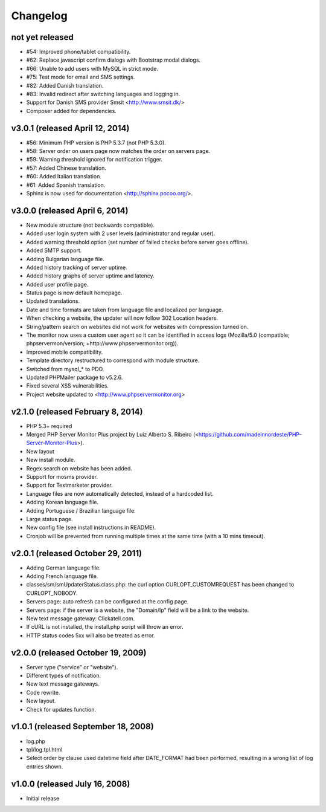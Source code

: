 Changelog
=========

not yet released
----------------

* #54: Improved phone/tablet compatibility.
* #62: Replace javascript confirm dialogs with Bootstrap modal dialogs.
* #66: Unable to add users with MySQL in strict mode.
* #75: Test mode for email and SMS settings.
* #82: Added Danish translation.
* #83: Invalid redirect after switching languages and logging in.
* Support for Danish SMS provider Smsit <http://www.smsit.dk/>
* Composer added for dependencies.


v3.0.1 (released April 12, 2014)
----------------

* #56: Minimum PHP version is PHP 5.3.7 (not PHP 5.3.0).
* #58: Server order on users page now matches the order on servers page.
* #59: Warning threshold ignored for notification trigger.
* #57: Added Chinese translation.
* #60: Added Italian translation.
* #61: Added Spanish translation.
* Sphinx is now used for documentation <http://sphinx.pocoo.org/>.


v3.0.0 (released April 6, 2014)
-------------------------------

* New module structure (not backwards compatible).
* Added user login system with 2 user levels (administrator and regular user).
* Added warning threshold option (set number of failed checks before server goes offline).
* Added SMTP support.
* Adding Bulgarian language file.
* Added history tracking of server uptime.
* Added history graphs of server uptime and latency.
* Added user profile page.
* Status page is now default homepage.
* Updated translations.
* Date and time formats are taken from language file and localized per language.
* When checking a website, the updater will now follow 302 Location headers.
* String/pattern search on websites did not work for websites with compression turned on.
* The monitor now uses a custom user agent so it can be identified in access logs (Mozilla/5.0 (compatible; phpservermon/version; +http://www.phpservermonitor.org)).
* Improved mobile compatibility.
* Template directory restructured to correspond with module structure.
* Switched from mysql_* to PDO.
* Updated PHPMailer package to v5.2.6.
* Fixed several XSS vulnerabilities.
* Project website updated to <http://www.phpservermonitor.org>


v2.1.0 (released February 8, 2014)
----------------------------------

* PHP 5.3+ required
* Merged PHP Server Monitor Plus project by Luiz Alberto S. Ribeiro (<https://github.com/madeinnordeste/PHP-Server-Monitor-Plus>).
* New layout
* New install module.
* Regex search on website has been added.
* Support for mosms provider.
* Support for Textmarketer provider.
* Language files are now automatically detected, instead of a hardcoded list.
* Adding Korean language file.
* Adding Portuguese / Brazilian language file.
* Large status page.
* New config file (see install instructions in README).
* Cronjob will be prevented from running multiple times at the same time (with a 10 mins timeout).


v2.0.1 (released October 29, 2011)
----------------------------------

* Adding German language file.
* Adding French language file.
* classes/sm/smUpdaterStatus.class.php: the curl option CURLOPT_CUSTOMREQUEST has been changed to CURLOPT_NOBODY.
* Servers page: auto refresh can be configured at the config page.
* Servers page: if the server is a website, the "Domain/Ip" field will be a link to the website.
* New text message gateway: Clickatell.com.
* If cURL is not installed, the install.php script will throw an error.
* HTTP status codes 5xx will also be treated as error.


v2.0.0 (released October 19, 2009)
----------------------------------

* Server type ("service" or "website").
* Different types of notification.
* New text message gateways.
* Code rewrite.
* New layout.
* Check for updates function.


v1.0.1 (released September 18, 2008)
------------------------------------

* log.php
* tpl/log.tpl.html
* Select order by clause used datetime field after DATE_FORMAT had been performed, resulting in a wrong list of log entries shown.


v1.0.0 (released July 16, 2008)
-------------------------------

* Initial release
